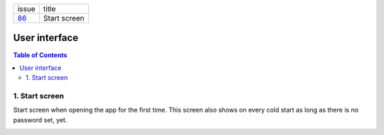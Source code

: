 +--------+-----------------+
| issue  | title           |
+--------+-----------------+
| 86_    | Start screen    |
+--------+-----------------+

.. _86: https://github.com/gnosis/safe/issues/86

User interface
==============

.. contents:: Table of Contents

1. Start screen
---------------

Start screen when opening the app for the first time.
This screen also shows on every cold start as long as
there is no password set, yet.

.. image:: screens/android/start.png
    :height: 480px
.. image:: screens/ios/start.png
    :height: 480px
